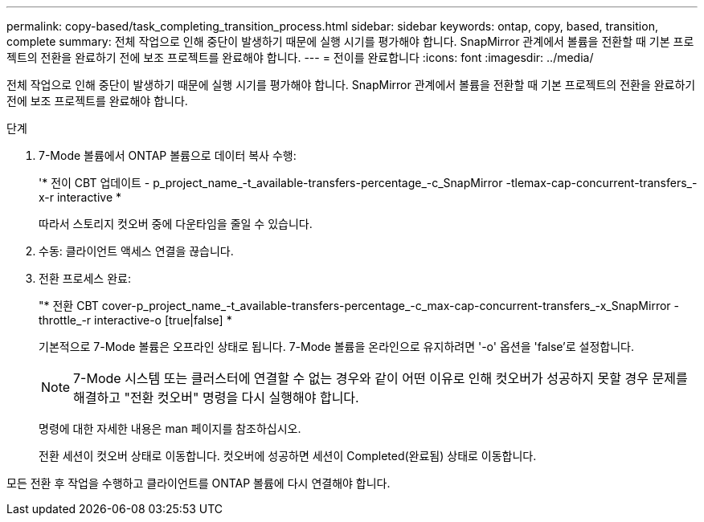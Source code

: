 ---
permalink: copy-based/task_completing_transition_process.html 
sidebar: sidebar 
keywords: ontap, copy, based, transition, complete 
summary: 전체 작업으로 인해 중단이 발생하기 때문에 실행 시기를 평가해야 합니다. SnapMirror 관계에서 볼륨을 전환할 때 기본 프로젝트의 전환을 완료하기 전에 보조 프로젝트를 완료해야 합니다. 
---
= 전이를 완료합니다
:icons: font
:imagesdir: ../media/


[role="lead"]
전체 작업으로 인해 중단이 발생하기 때문에 실행 시기를 평가해야 합니다. SnapMirror 관계에서 볼륨을 전환할 때 기본 프로젝트의 전환을 완료하기 전에 보조 프로젝트를 완료해야 합니다.

.단계
. 7-Mode 볼륨에서 ONTAP 볼륨으로 데이터 복사 수행:
+
'* 전이 CBT 업데이트 - p_project_name_-t_available-transfers-percentage_-c_SnapMirror -tlemax-cap-concurrent-transfers_-x-r interactive *

+
따라서 스토리지 컷오버 중에 다운타임을 줄일 수 있습니다.

. 수동: 클라이언트 액세스 연결을 끊습니다.
. 전환 프로세스 완료:
+
"* 전환 CBT cover-p_project_name_-t_available-transfers-percentage_-c_max-cap-concurrent-transfers_-x_SnapMirror -throttle_-r interactive-o [true|false] *

+
기본적으로 7-Mode 볼륨은 오프라인 상태로 됩니다. 7-Mode 볼륨을 온라인으로 유지하려면 '-o' 옵션을 'false'로 설정합니다.

+

NOTE: 7-Mode 시스템 또는 클러스터에 연결할 수 없는 경우와 같이 어떤 이유로 인해 컷오버가 성공하지 못할 경우 문제를 해결하고 "전환 컷오버" 명령을 다시 실행해야 합니다.

+
명령에 대한 자세한 내용은 man 페이지를 참조하십시오.

+
전환 세션이 컷오버 상태로 이동합니다. 컷오버에 성공하면 세션이 Completed(완료됨) 상태로 이동합니다.



모든 전환 후 작업을 수행하고 클라이언트를 ONTAP 볼륨에 다시 연결해야 합니다.
